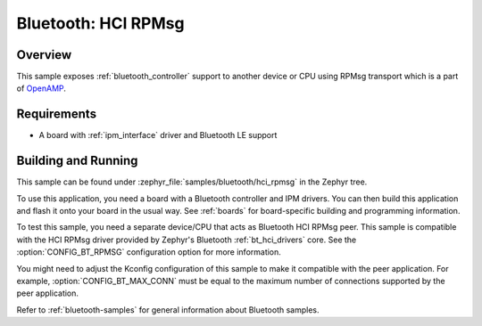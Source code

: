 .. _bluetooth-hci-rpmsg-sample:

Bluetooth: HCI RPMsg
####################

Overview
********

This sample exposes :ref:`bluetooth_controller` support to another
device or CPU using RPMsg transport which is a part of 
`OpenAMP <https://github.com/OpenAMP/open-amp/>`__.

Requirements
************

* A board with :ref:`ipm_interface` driver and Bluetooth LE support

Building and Running
********************

This sample can be found under :zephyr_file:`samples/bluetooth/hci_rpmsg`
in the Zephyr tree.

To use this application, you need a board with a Bluetooth controller
and IPM drivers.
You can then build this application and flash it onto your board in
the usual way. See :ref:`boards` for board-specific building and
programming information.

To test this sample, you need a separate device/CPU that acts as Bluetooth
HCI RPMsg peer.
This sample is compatible with the HCI RPMsg driver provided by
Zephyr's Bluetooth :ref:`bt_hci_drivers` core. See the
:option:`CONFIG_BT_RPMSG` configuration option for more information.

You might need to adjust the Kconfig configuration of this sample to make it
compatible with the peer application. For example, :option:`CONFIG_BT_MAX_CONN`
must be equal to the maximum number of connections supported by the peer application.

Refer to :ref:`bluetooth-samples` for general information about Bluetooth samples.
